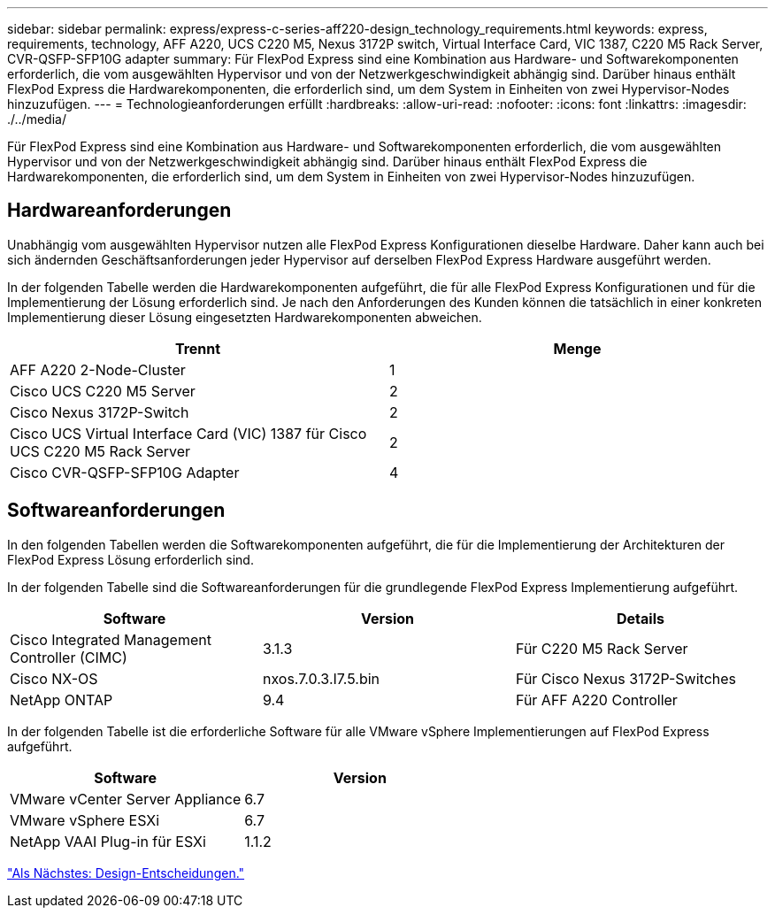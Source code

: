 ---
sidebar: sidebar 
permalink: express/express-c-series-aff220-design_technology_requirements.html 
keywords: express, requirements, technology, AFF A220, UCS C220 M5, Nexus 3172P switch, Virtual Interface Card, VIC 1387, C220 M5 Rack Server, CVR-QSFP-SFP10G adapter 
summary: Für FlexPod Express sind eine Kombination aus Hardware- und Softwarekomponenten erforderlich, die vom ausgewählten Hypervisor und von der Netzwerkgeschwindigkeit abhängig sind. Darüber hinaus enthält FlexPod Express die Hardwarekomponenten, die erforderlich sind, um dem System in Einheiten von zwei Hypervisor-Nodes hinzuzufügen. 
---
= Technologieanforderungen erfüllt
:hardbreaks:
:allow-uri-read: 
:nofooter: 
:icons: font
:linkattrs: 
:imagesdir: ./../media/


[role="lead"]
Für FlexPod Express sind eine Kombination aus Hardware- und Softwarekomponenten erforderlich, die vom ausgewählten Hypervisor und von der Netzwerkgeschwindigkeit abhängig sind. Darüber hinaus enthält FlexPod Express die Hardwarekomponenten, die erforderlich sind, um dem System in Einheiten von zwei Hypervisor-Nodes hinzuzufügen.



== Hardwareanforderungen

Unabhängig vom ausgewählten Hypervisor nutzen alle FlexPod Express Konfigurationen dieselbe Hardware. Daher kann auch bei sich ändernden Geschäftsanforderungen jeder Hypervisor auf derselben FlexPod Express Hardware ausgeführt werden.

In der folgenden Tabelle werden die Hardwarekomponenten aufgeführt, die für alle FlexPod Express Konfigurationen und für die Implementierung der Lösung erforderlich sind. Je nach den Anforderungen des Kunden können die tatsächlich in einer konkreten Implementierung dieser Lösung eingesetzten Hardwarekomponenten abweichen.

[cols="50,50"]
|===
| Trennt | Menge 


| AFF A220 2-Node-Cluster | 1 


| Cisco UCS C220 M5 Server | 2 


| Cisco Nexus 3172P-Switch | 2 


| Cisco UCS Virtual Interface Card (VIC) 1387 für Cisco UCS C220 M5 Rack Server | 2 


| Cisco CVR-QSFP-SFP10G Adapter | 4 
|===


== Softwareanforderungen

In den folgenden Tabellen werden die Softwarekomponenten aufgeführt, die für die Implementierung der Architekturen der FlexPod Express Lösung erforderlich sind.

In der folgenden Tabelle sind die Softwareanforderungen für die grundlegende FlexPod Express Implementierung aufgeführt.

[cols="33,33,33"]
|===
| Software | Version | Details 


| Cisco Integrated Management Controller (CIMC) | 3.1.3 | Für C220 M5 Rack Server 


| Cisco NX-OS | nxos.7.0.3.I7.5.bin | Für Cisco Nexus 3172P-Switches 


| NetApp ONTAP | 9.4 | Für AFF A220 Controller 
|===
In der folgenden Tabelle ist die erforderliche Software für alle VMware vSphere Implementierungen auf FlexPod Express aufgeführt.

[cols="50,50"]
|===
| Software | Version 


| VMware vCenter Server Appliance | 6.7 


| VMware vSphere ESXi | 6.7 


| NetApp VAAI Plug-in für ESXi | 1.1.2 
|===
link:express-c-series-aff220-design_design_choices.html["Als Nächstes: Design-Entscheidungen."]

